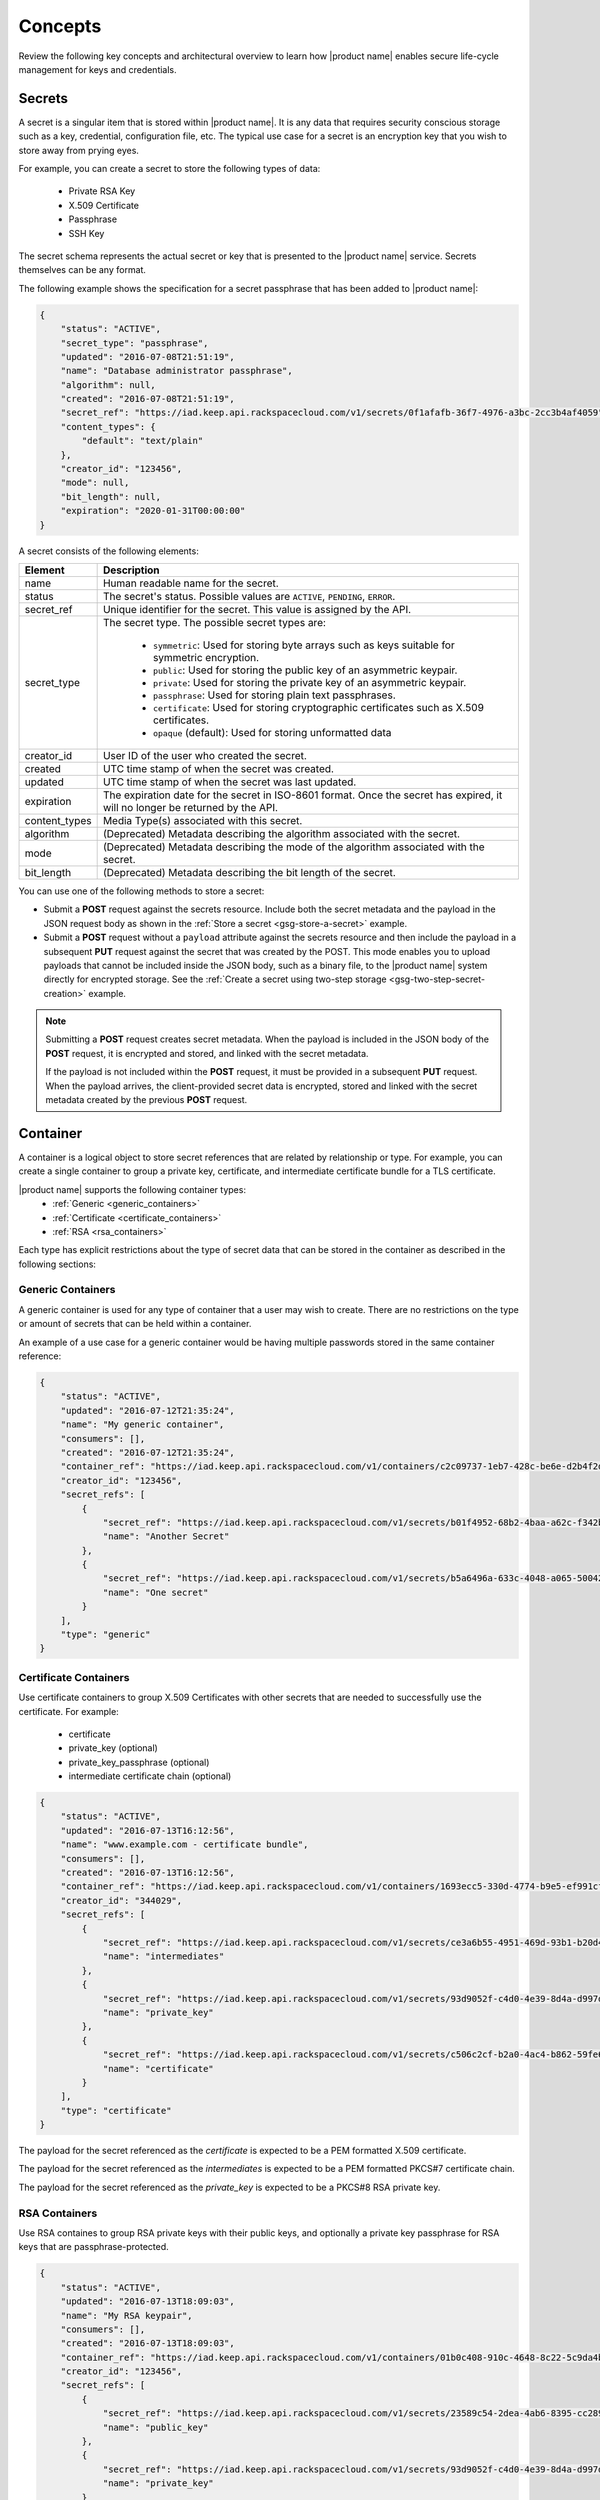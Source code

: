 .. _concepts:

Concepts
----------

Review the following key concepts and architectural overview to learn how |product name|
enables secure life-cycle management for keys and credentials.


.. _secrets-concept:

Secrets
~~~~~~~~~~~~~~~~~~

A secret is a singular item that is stored within |product name|. It is
any data that requires security conscious storage such as a key,
credential, configuration file, etc.  The typical use case for a secret
is an encryption key that you wish to store away from prying eyes.

For example, you can create a secret to store the following types of data:

  * Private RSA Key
  * X.509 Certificate
  * Passphrase
  * SSH Key

The secret schema represents the actual secret or key that is presented
to the |product name| service.  Secrets themselves can be any format.

The following example shows the specification for a secret passphrase that
has been added to |product name|:

.. code::

    {
        "status": "ACTIVE",
        "secret_type": "passphrase",
        "updated": "2016-07-08T21:51:19",
        "name": "Database administrator passphrase",
        "algorithm": null,
        "created": "2016-07-08T21:51:19",
        "secret_ref": "https://iad.keep.api.rackspacecloud.com/v1/secrets/0f1afafb-36f7-4976-a3bc-2cc3b4af4059",
        "content_types": {
            "default": "text/plain"
        },
        "creator_id": "123456",
        "mode": null,
        "bit_length": null,
        "expiration": "2020-01-31T00:00:00"
    }

A secret consists of the following elements:

+---------------+---------------------------------------------------------------+
| Element       | Description                                                   |
+===============+===============================================================+
| name          | Human readable name for the secret.                           |
+---------------+---------------------------------------------------------------+
| status        | The secret's status.  Possible values are ``ACTIVE``,         |
|               | ``PENDING``, ``ERROR``.                                       |
+---------------+---------------------------------------------------------------+
| secret\_ref   | Unique identifier for the secret. This value is assigned by   |
|               | the API.                                                      |
+---------------+---------------------------------------------------------------+
| secret\_type  | The secret type. The possible secret types are:               |
|               |                                                               |
|               |     - ``symmetric``: Used for storing byte arrays such as     |
|               |       keys suitable for symmetric encryption.                 |
|               |     - ``public``: Used for storing the public key of an       |
|               |       asymmetric keypair.                                     |
|               |     - ``private``: Used for storing the private key of an     |
|               |       asymmetric keypair.                                     |
|               |     - ``passphrase``: Used for storing plain text             |
|               |       passphrases.                                            |
|               |     - ``certificate``: Used for storing cryptographic         |
|               |       certificates such as X.509 certificates.                |
|               |     - ``opaque`` (default): Used for storing unformatted data |
|               |                                                               |
+---------------+---------------------------------------------------------------+
| creator_id    | User ID of the user who created the secret.                   |
+---------------+---------------------------------------------------------------+
| created       | UTC time stamp of when the secret was created.                |
+---------------+---------------------------------------------------------------+
| updated       | UTC time stamp of when the secret was last updated.           |
+---------------+---------------------------------------------------------------+
| expiration    | The expiration date for the secret in ISO-8601 format. Once   |
|               | the secret has expired, it will no longer be returned by the  |
|               | API.                                                          |
+---------------+---------------------------------------------------------------+
| content_types | Media Type(s) associated with this secret.                    |
+---------------+---------------------------------------------------------------+
| algorithm     | (Deprecated) Metadata describing the algorithm associated     |
|               | with the secret.                                              |
+---------------+---------------------------------------------------------------+
| mode          | (Deprecated) Metadata describing the mode of the algorithm    |
|               | associated with the secret.                                   |
+---------------+---------------------------------------------------------------+
| bit_length    | (Deprecated) Metadata describing the bit length of the secret.|
+---------------+---------------------------------------------------------------+


You can use one of the following methods to store a secret:

-  Submit a **POST** request against the secrets resource. Include both
   the secret metadata and the payload in the JSON request body as shown
   in the :ref:`Store a secret <gsg-store-a-secret>` example.

-  Submit a **POST** request without a ``payload`` attribute against the
   secrets resource and then include the payload in a subsequent **PUT**
   request against the secret that was created by the POST. This mode enables
   you to upload payloads that cannot be included inside the JSON body, such
   as a binary file, to the |product name| system directly for encrypted storage.
   See the :ref:`Create a secret using two-step storage <gsg-two-step-secret-creation>`
   example.

..  note::
        Submitting a **POST** request creates secret metadata. When the payload is
        included in the JSON body of the  **POST** request, it is
        encrypted and stored, and linked with the secret metadata.

        If the payload is not included within the **POST** request, it must be provided in
        a subsequent **PUT** request.  When the payload arrives, the client-provided
        secret data is encrypted, stored and linked with the secret metadata created
        by the previous **POST** request.


.. _containers-concept:

Container
~~~~~~~~~~~~~~~~~~

A container is a logical object to store secret references that are related by
relationship or type. For example, you can create a single container to group
a private key, certificate, and intermediate certificate bundle for a TLS
certificate.

|product name| supports the following container types:
  * :ref:`Generic <generic_containers>`
  * :ref:`Certificate <certificate_containers>`
  * :ref:`RSA <rsa_containers>`

Each type has explicit restrictions about the type of secret data that can be
stored in the container as described in the following sections:

.. contents::

   :local:
   :depth: 1

.. _generic_containers:

Generic Containers
^^^^^^^^^^^^^^^^^^^^^

A generic container is used for any type of container that a user may wish to create.
There are no restrictions on the type or amount of secrets that can be held within a container.

An example of a use case for a generic container would be having multiple passwords stored
in the same container reference:

.. code-block:: json

    {
        "status": "ACTIVE",
        "updated": "2016-07-12T21:35:24",
        "name": "My generic container",
        "consumers": [],
        "created": "2016-07-12T21:35:24",
        "container_ref": "https://iad.keep.api.rackspacecloud.com/v1/containers/c2c09737-1eb7-428c-be6e-d2b4f2ded016",
        "creator_id": "123456",
        "secret_refs": [
            {
                "secret_ref": "https://iad.keep.api.rackspacecloud.com/v1/secrets/b01f4952-68b2-4baa-a62c-f342b55a044f",
                "name": "Another Secret"
            },
            {
                "secret_ref": "https://iad.keep.api.rackspacecloud.com/v1/secrets/b5a6496a-633c-4048-a065-50042787835b",
                "name": "One secret"
            }
        ],
        "type": "generic"
    }

.. _certificate_containers:

Certificate Containers
^^^^^^^^^^^^^^^^^^^^^^^^^^^^

Use certificate containers to group X.509 Certificates with other secrets
that are needed to successfully use the certificate.  For example:

  * certificate
  * private_key (optional)
  * private_key_passphrase (optional)
  * intermediate certificate chain (optional)

.. code-block:: json

    {
        "status": "ACTIVE",
        "updated": "2016-07-13T16:12:56",
        "name": "www.example.com - certificate bundle",
        "consumers": [],
        "created": "2016-07-13T16:12:56",
        "container_ref": "https://iad.keep.api.rackspacecloud.com/v1/containers/1693ecc5-330d-4774-b9e5-ef991cf174d7",
        "creator_id": "344029",
        "secret_refs": [
            {
                "secret_ref": "https://iad.keep.api.rackspacecloud.com/v1/secrets/ce3a6b55-4951-469d-93b1-b20d46500b80",
                "name": "intermediates"
            },
            {
                "secret_ref": "https://iad.keep.api.rackspacecloud.com/v1/secrets/93d9052f-c4d0-4e39-8d4a-d997db2819f9",
                "name": "private_key"
            },
            {
                "secret_ref": "https://iad.keep.api.rackspacecloud.com/v1/secrets/c506c2cf-b2a0-4ac4-b862-59fe6a0dedbc",
                "name": "certificate"
            }
        ],
        "type": "certificate"
    }

The payload for the secret referenced as the `certificate` is expected to be a
PEM formatted X.509 certificate.

The payload for the secret referenced as the `intermediates` is expected to be a
PEM formatted PKCS#7 certificate chain.

The payload for the secret referenced as the `private_key` is expected to be a
PKCS#8 RSA private key.


.. _rsa_containers:

RSA Containers
^^^^^^^^^^^^^^^^^^

Use RSA containes to group RSA private keys with their public keys,
and optionally a private key passphrase for RSA keys that are passphrase-protected.

.. code-block:: json

    {
        "status": "ACTIVE",
        "updated": "2016-07-13T18:09:03",
        "name": "My RSA keypair",
        "consumers": [],
        "created": "2016-07-13T18:09:03",
        "container_ref": "https://iad.keep.api.rackspacecloud.com/v1/containers/01b0c408-910c-4648-8c22-5c9da4bf1b01",
        "creator_id": "123456",
        "secret_refs": [
            {
                "secret_ref": "https://iad.keep.api.rackspacecloud.com/v1/secrets/23589c54-2dea-4ab6-8395-cc289d137738",
                "name": "public_key"
            },
            {
                "secret_ref": "https://iad.keep.api.rackspacecloud.com/v1/secrets/93d9052f-c4d0-4e39-8d4a-d997db2819f9",
                "name": "private_key"
            }
        ],
        "type": "rsa"
    }

.. _quotas-concept:

Quotas
~~~~~~~~~~~~~~~~~~

All users authenticated with |product name| can read the effective quota values
that apply to their account. |product name| identifies the account for a user based on
the data included in the authentication token.

Quotas are enforced for the following |product name| resources: secrets, containers,
and consumers.  The following table describes the possible values for the quota attribute.

.. csv-table::
   :header: "Value", "Description"
   :widths: 15, 40

   "Any positive integer", "Defines the maximum number of resources allowed for your account"
   "0", "Indicates that a resource has been effectively disabled"
   "-1", "Indicates that the account has no limits on the number of resources you can
   create."

If you want to raise the quota limits on your account, contact `Rackspace Cloud support`_.

.. _Rackspace Cloud support: https://www.rackspace.com/en-us/support#cloud


.. _consumer_concept:

Consumer
~~~~~~~~~~~~~~~~~~

A consumer provides a method to register as an interested party for a container.
For example, when a Load Balancer uses a certificate bundle stored in |product name|,
the load balancer registers itself as a consumer of the certificate container.

You can get a list of consumers for a container by submitting a
:ref:`retrieve consumers <get-containers-consumers>` API request

To prevent unexpected service problems, notify all
consumers before you delete a container.
